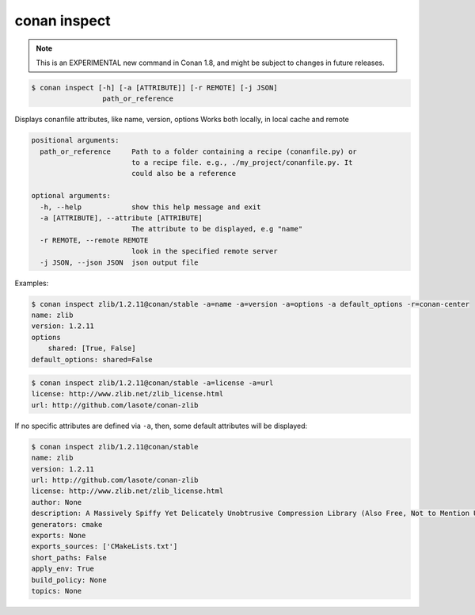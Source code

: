 
.. _conan_inspect:

conan inspect
=============

.. note::

    This is an EXPERIMENTAL new command in Conan 1.8, and might be subject to changes in future releases.

.. code-block:: bash

    $ conan inspect [-h] [-a [ATTRIBUTE]] [-r REMOTE] [-j JSON]
                     path_or_reference

Displays conanfile attributes, like name, version, options Works both locally,
in local cache and remote

.. code-block:: text

    positional arguments:
      path_or_reference     Path to a folder containing a recipe (conanfile.py) or
                            to a recipe file. e.g., ./my_project/conanfile.py. It
                            could also be a reference

    optional arguments:
      -h, --help            show this help message and exit
      -a [ATTRIBUTE], --attribute [ATTRIBUTE]
                            The attribute to be displayed, e.g "name"
      -r REMOTE, --remote REMOTE
                            look in the specified remote server
      -j JSON, --json JSON  json output file


Examples:

.. code-block:: bash

    $ conan inspect zlib/1.2.11@conan/stable -a=name -a=version -a=options -a default_options -r=conan-center
    name: zlib
    version: 1.2.11
    options
        shared: [True, False]
    default_options: shared=False

.. code-block:: bash

    $ conan inspect zlib/1.2.11@conan/stable -a=license -a=url
    license: http://www.zlib.net/zlib_license.html
    url: http://github.com/lasote/conan-zlib


If no specific attributes are defined via ``-a``, then, some default attributes will be displayed:

.. code-block:: bash

    $ conan inspect zlib/1.2.11@conan/stable
    name: zlib
    version: 1.2.11
    url: http://github.com/lasote/conan-zlib
    license: http://www.zlib.net/zlib_license.html
    author: None
    description: A Massively Spiffy Yet Delicately Unobtrusive Compression Library (Also Free, Not to Mention Unencumbered by Patents)
    generators: cmake
    exports: None
    exports_sources: ['CMakeLists.txt']
    short_paths: False
    apply_env: True
    build_policy: None
    topics: None
